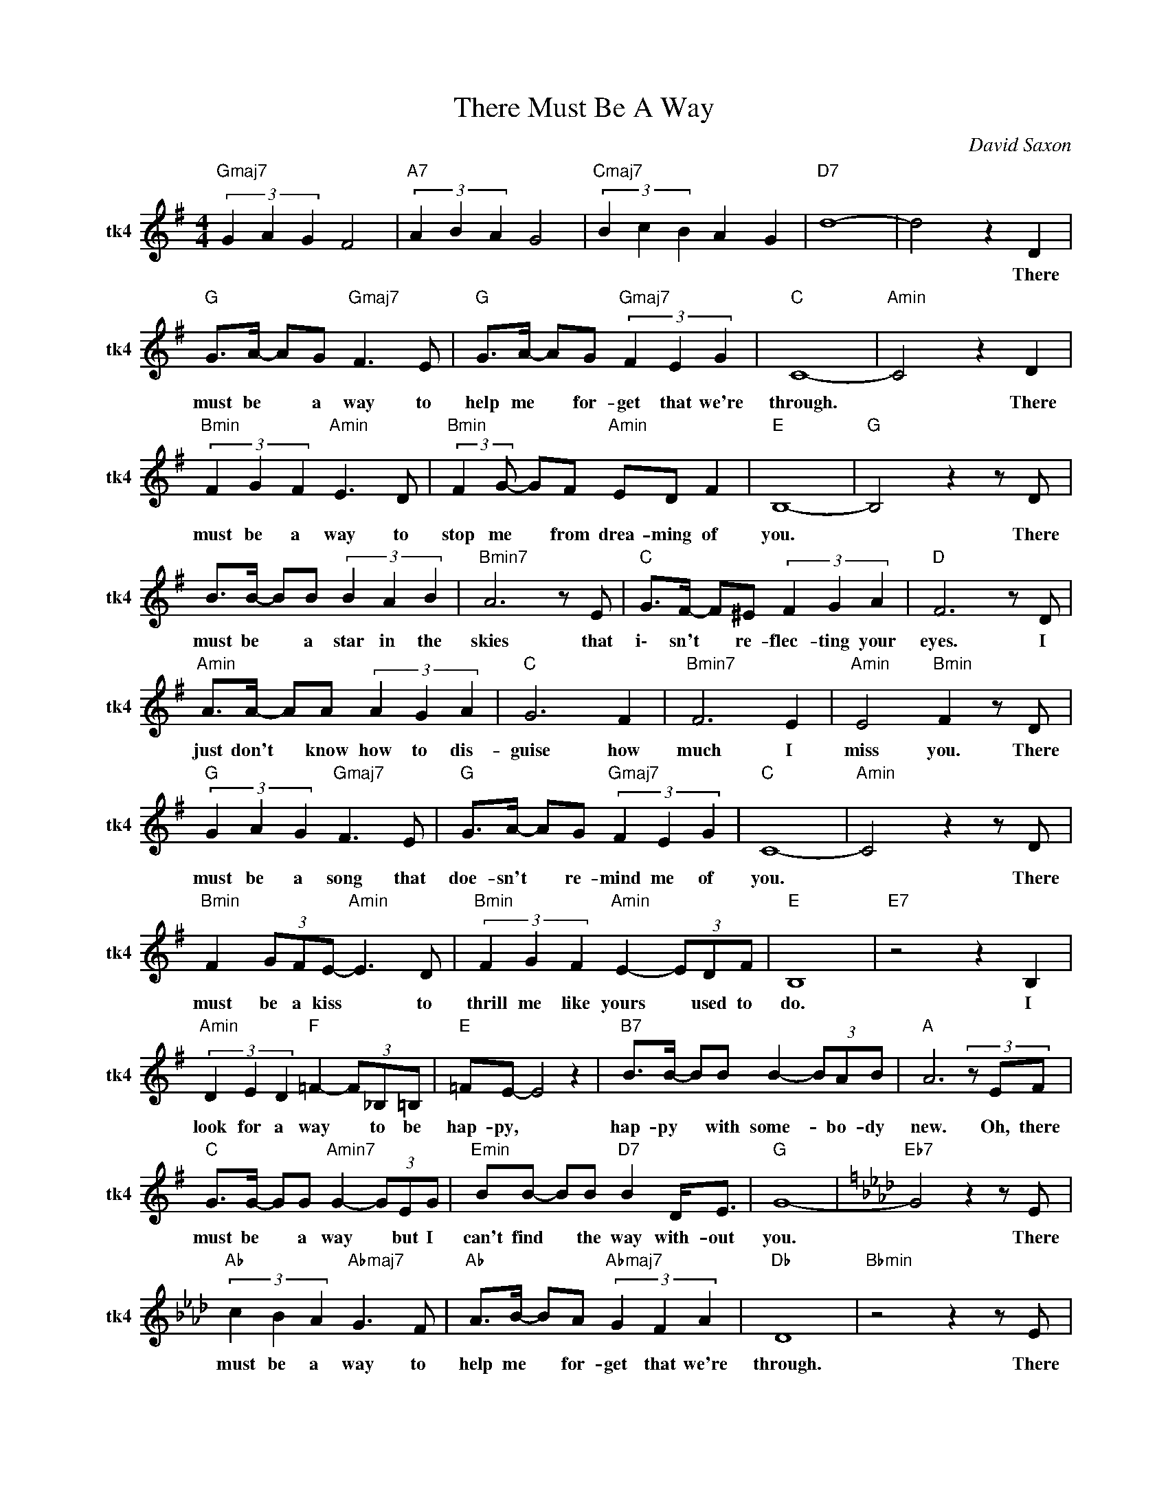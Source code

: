 X:1
T:There Must Be A Way
C:David Saxon
Z:All Rights Reserved
L:1/8
M:4/4
K:G
V:1 treble nm="tk4" snm="tk4"
%%MIDI channel 4
%%MIDI program 66
V:1
"Gmaj7" (3G2 A2 G2 F4 |"A7" (3A2 B2 A2 G4 |"Cmaj7" (3B2 c2 B2 A2 G2 |"D7" d8- | d4 z2 D2 | %5
w: ||||* There|
"G " G>A- AG"Gmaj7" F3 E |"G " G>A- AG"Gmaj7" (3F2 E2 G2 |"C " C8- |"Amin" C4 z2 D2 | %9
w: must be * a way to|help me * for- get that we're|through.|* There|
"Bmin" (3F2 G2 F2"Amin" E3 D |"Bmin" (3:2:2F2 G- GF"Amin" ED F2 |"E " B,8- |"G " B,4 z2 z D | %13
w: must be a way to|stop me * from drea- ming of|you.|* There|
 B>B- BB (3B2 A2 B2 |"Bmin7" A6 z E |"C " G>F- F^E (3F2 G2 A2 |"D " F6 z D | %17
w: must be * a star in the|skies that|i\- sn't * re- flec- ting your|eyes. I|
"Amin" A>A- AA (3A2 G2 A2 |"C " G6 F2 |"Bmin7" F6 E2 |"Amin" E4"Bmin" F2 z D | %21
w: just don't * know how to dis-|guise how|much I|miss you. There|
"G " (3G2 A2 G2"Gmaj7" F3 E |"G " G>A- AG"Gmaj7" (3F2 E2 G2 |"C " C8- |"Amin" C4 z2 z D | %25
w: must be a song that|doe- sn't * re- mind me of|you.|* There|
"Bmin" F2 (3GFE-"Amin" E3 D |"Bmin" (3F2 G2 F2"Amin" E2- (3EDF |"E " B,8 |"E7" z4 z2 B,2 | %29
w: must be a kiss * to|thrill me like yours * used to|do.|I|
"Amin" (3D2 E2 D2"F " =F2- (3F_B,=B, |"E " =FE- E4 z2 |"B7" B>B- BB B2- (3BAB |"A " A6(3zEF | %33
w: look for a way * to be|hap- py, *|hap- py * with some- * bo- dy|new. Oh, there|
"C " G>G- GG"Amin7" G2- (3GEG |"Emin" BB- BB"D7" B2 D<E |"G " G8- |[K:Ab]"Eb7" G4 z2 z E | %37
w: must be * a way * but I|can't find * the way with- out|you.|* There|
"Ab " (3c2 B2 A2"Abmaj7" G3 F |"Ab " A>B- BA"Abmaj7" (3G2 F2 A2 |"Db " D8 |"Bbmin" z4 z2 z E | %41
w: must be a way to|help me * for- get that we're|through.|There|
"Cmin7" (3G2 A2 G2"Bbmin" F3 E |"Cmin7" G>A- AG"Bbmin" (3F2 E2 G2 |"F " C8 |"F7" z4 z2 z C | %45
w: must be a song that|doe- sn't * re- mind me of|you.|I|
"Ebmin" (3E2 F2 E2"Gb " _G2- (3G_C=C |"F " _GF- F4 z2 |"C " c>c- cc c2- (3cBc |"Bb " B6(3zFG | %49
w: look for a way * to be|hap- py, *|hap- py * with some- * bo- dy|new. Oh, there|
"Db " A2 (3AAA-"Bbmin7" A2- (3AFA |"Fmin" cc- cc c4- | c4"Eb7" Ec- c2 |"Ab " A8- | A4"Eb7" z2 z E | %54
w: must be a way * * but I|can't find * the way|* with- out *|you.||
"Ab " (3A2 B2 A2 G4- |"Abmaj7" G8 |] %56
w: ||

